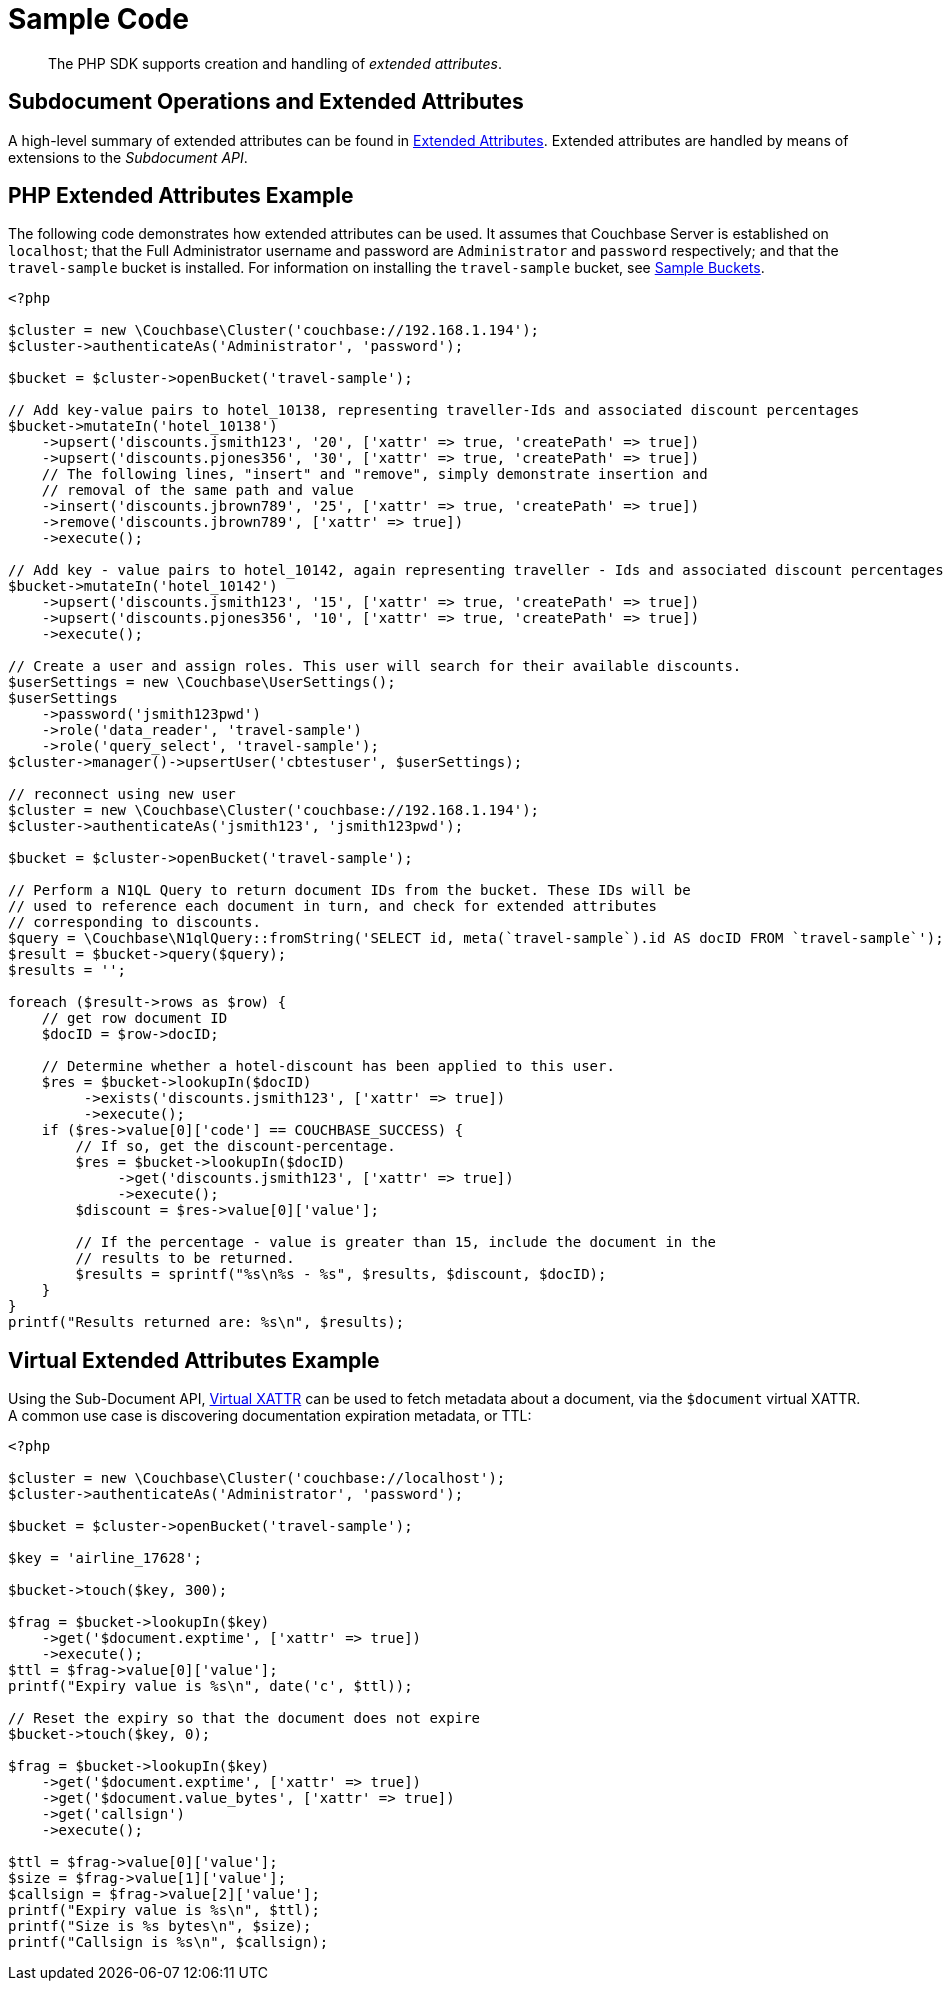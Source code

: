 = Sample Code

[abstract]
The PHP SDK supports creation and handling of _extended attributes_.

== Subdocument Operations and Extended Attributes

A high-level summary of extended attributes can be found in xref:sdk-xattr-overview.adoc[Extended Attributes].
Extended attributes are handled by means of extensions to the _Subdocument API_.

== PHP Extended Attributes Example

The following code demonstrates how extended attributes can be used.
It assumes that Couchbase Server is established on `localhost`; that the Full Administrator username and password are `Administrator` and `password` respectively; and that the `travel-sample` bucket is installed.
For information on installing the `travel-sample` bucket, see xref:6.0@server:manage:manage-settings/install-sample-buckets.adoc[Sample Buckets].

[source,php]
----
<?php

$cluster = new \Couchbase\Cluster('couchbase://192.168.1.194');
$cluster->authenticateAs('Administrator', 'password');

$bucket = $cluster->openBucket('travel-sample');

// Add key-value pairs to hotel_10138, representing traveller-Ids and associated discount percentages
$bucket->mutateIn('hotel_10138')
    ->upsert('discounts.jsmith123', '20', ['xattr' => true, 'createPath' => true])
    ->upsert('discounts.pjones356', '30', ['xattr' => true, 'createPath' => true])
    // The following lines, "insert" and "remove", simply demonstrate insertion and
    // removal of the same path and value
    ->insert('discounts.jbrown789', '25', ['xattr' => true, 'createPath' => true])
    ->remove('discounts.jbrown789', ['xattr' => true])
    ->execute();

// Add key - value pairs to hotel_10142, again representing traveller - Ids and associated discount percentages
$bucket->mutateIn('hotel_10142')
    ->upsert('discounts.jsmith123', '15', ['xattr' => true, 'createPath' => true])
    ->upsert('discounts.pjones356', '10', ['xattr' => true, 'createPath' => true])
    ->execute();

// Create a user and assign roles. This user will search for their available discounts.
$userSettings = new \Couchbase\UserSettings();
$userSettings
    ->password('jsmith123pwd')
    ->role('data_reader', 'travel-sample')
    ->role('query_select', 'travel-sample');
$cluster->manager()->upsertUser('cbtestuser', $userSettings);

// reconnect using new user
$cluster = new \Couchbase\Cluster('couchbase://192.168.1.194');
$cluster->authenticateAs('jsmith123', 'jsmith123pwd');

$bucket = $cluster->openBucket('travel-sample');

// Perform a N1QL Query to return document IDs from the bucket. These IDs will be
// used to reference each document in turn, and check for extended attributes
// corresponding to discounts.
$query = \Couchbase\N1qlQuery::fromString('SELECT id, meta(`travel-sample`).id AS docID FROM `travel-sample`');
$result = $bucket->query($query);
$results = '';

foreach ($result->rows as $row) {
    // get row document ID
    $docID = $row->docID;

    // Determine whether a hotel-discount has been applied to this user.
    $res = $bucket->lookupIn($docID)
         ->exists('discounts.jsmith123', ['xattr' => true])
         ->execute();
    if ($res->value[0]['code'] == COUCHBASE_SUCCESS) {
        // If so, get the discount-percentage.
        $res = $bucket->lookupIn($docID)
             ->get('discounts.jsmith123', ['xattr' => true])
             ->execute();
        $discount = $res->value[0]['value'];

        // If the percentage - value is greater than 15, include the document in the
        // results to be returned.
        $results = sprintf("%s\n%s - %s", $results, $discount, $docID);
    }
}
printf("Results returned are: %s\n", $results);
----

== Virtual Extended Attributes Example

Using the Sub-Document API, xref:sdk-xattr-overview.adoc#_virtual_extended_attributes[Virtual XATTR] can be used to fetch metadata about a document, via the `$document` virtual XATTR.
A common use case is discovering documentation expiration metadata, or TTL:

[source,php]
----
<?php

$cluster = new \Couchbase\Cluster('couchbase://localhost');
$cluster->authenticateAs('Administrator', 'password');

$bucket = $cluster->openBucket('travel-sample');

$key = 'airline_17628';

$bucket->touch($key, 300);

$frag = $bucket->lookupIn($key)
    ->get('$document.exptime', ['xattr' => true])
    ->execute();
$ttl = $frag->value[0]['value'];
printf("Expiry value is %s\n", date('c', $ttl));

// Reset the expiry so that the document does not expire
$bucket->touch($key, 0);

$frag = $bucket->lookupIn($key)
    ->get('$document.exptime', ['xattr' => true])
    ->get('$document.value_bytes', ['xattr' => true])
    ->get('callsign')
    ->execute();

$ttl = $frag->value[0]['value'];
$size = $frag->value[1]['value'];
$callsign = $frag->value[2]['value'];
printf("Expiry value is %s\n", $ttl);
printf("Size is %s bytes\n", $size);
printf("Callsign is %s\n", $callsign);
----
